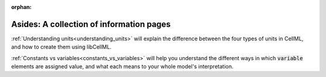 .. _asides:

:orphan:

=========================================
Asides: A collection of information pages
=========================================

:ref:`Understanding units<understanding_units>` will explain the difference between the four types of units in CellML, and how to create them using libCellML.

:ref:`Constants vs variables<constants_vs_variables>` will help you understand the different ways in which :code:`variable` elements are assigned value, and what each means to your whole model's interpretation.

